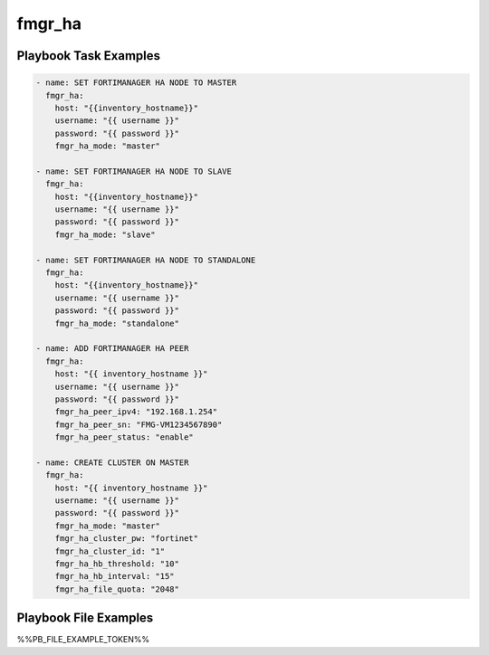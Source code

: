=======
fmgr_ha
=======


Playbook Task Examples
----------------------

.. code-block:: yaml

    - name: SET FORTIMANAGER HA NODE TO MASTER
      fmgr_ha:
        host: "{{inventory_hostname}}"
        username: "{{ username }}"
        password: "{{ password }}"
        fmgr_ha_mode: "master"
    
    - name: SET FORTIMANAGER HA NODE TO SLAVE
      fmgr_ha:
        host: "{{inventory_hostname}}"
        username: "{{ username }}"
        password: "{{ password }}"
        fmgr_ha_mode: "slave"
    
    - name: SET FORTIMANAGER HA NODE TO STANDALONE
      fmgr_ha:
        host: "{{inventory_hostname}}"
        username: "{{ username }}"
        password: "{{ password }}"
        fmgr_ha_mode: "standalone"
    
    - name: ADD FORTIMANAGER HA PEER
      fmgr_ha:
        host: "{{ inventory_hostname }}"
        username: "{{ username }}"
        password: "{{ password }}"
        fmgr_ha_peer_ipv4: "192.168.1.254"
        fmgr_ha_peer_sn: "FMG-VM1234567890"
        fmgr_ha_peer_status: "enable"
    
    - name: CREATE CLUSTER ON MASTER
      fmgr_ha:
        host: "{{ inventory_hostname }}"
        username: "{{ username }}"
        password: "{{ password }}"
        fmgr_ha_mode: "master"
        fmgr_ha_cluster_pw: "fortinet"
        fmgr_ha_cluster_id: "1"
        fmgr_ha_hb_threshold: "10"
        fmgr_ha_hb_interval: "15"
        fmgr_ha_file_quota: "2048"



Playbook File Examples
----------------------

%%PB_FILE_EXAMPLE_TOKEN%%

